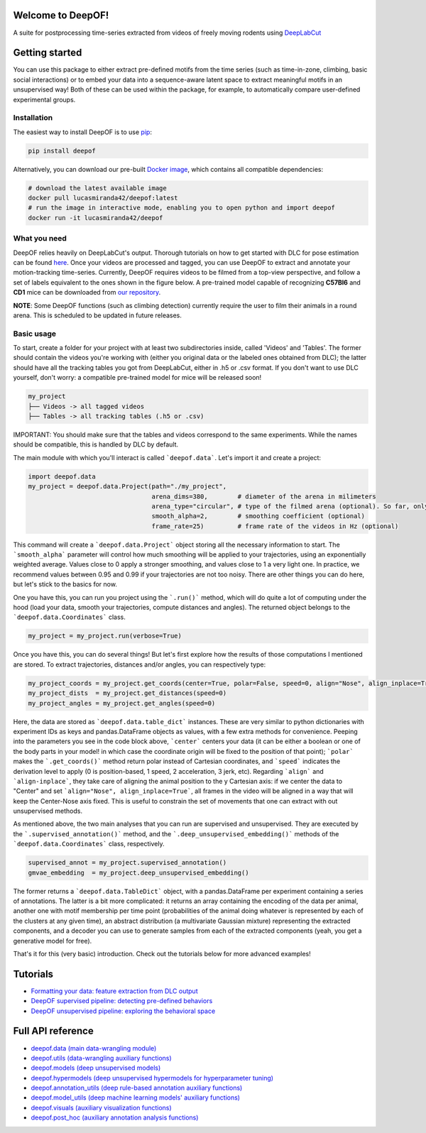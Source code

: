 
|Pipeline| |Coverage| |Docs| |CodeFactor| |Version| |MLFPM| |Black|

.. |Pipeline| image:: https://gitlab.mpcdf.mpg.de/lucasmir/deepof/badges/master/pipeline.svg
   :target: https://gitlab.mpcdf.mpg.de/lucasmir/deepof/-/pipelines
.. |Coverage| image:: https://gitlab.mpcdf.mpg.de/lucasmir/deepof/badges/master/coverage.svg
   :target: https://coverage.readthedocs.io/en/coverage-5.3/
.. |Docs| image:: https://readthedocs.org/projects/deepof/badge/?version=latest
   :target: https://deepof.readthedocs.io/en/latest
   :alt: Documentation Status
.. |CodeFactor| image:: https://www.codefactor.io/repository/github/lucasmiranda42/deepof/badge
   :target: https://www.codefactor.io/repository/github/lucasmiranda42/deepof
.. |Version| image:: https://img.shields.io/badge/release-v0.1.6-informational
   :target: https://pypi.org/project/deepof/
.. |MLFPM| image:: https://img.shields.io/badge/funding-MLFPM-informational
   :target: https://pypi.org/project/deepof/
.. |Black| image:: https://img.shields.io/badge/code%20style-black-black
   :target: https://github.com/psf/black

Welcome to DeepOF!
==================

A suite for postprocessing time-series extracted from videos of freely moving rodents using `DeepLabCut <http://www.mousemotorlab.org/deeplabcut>`_

.. image:: https://gitlab.mpcdf.mpg.de/lucasmir/deepof/-/raw/master/logos/deepOF_logo_w_text.png
  :width: 400
  :align: center
  :alt: DeepOF logo

Getting started
===============
You can use this package to either extract pre-defined motifs from the time series (such as time-in-zone, climbing,
basic social interactions) or to embed your data into a sequence-aware latent space to extract meaningful motifs in an
unsupervised way! Both of these can be used within the package, for example, to automatically
compare user-defined experimental groups.

Installation
------------

The easiest way to install DeepOF is to use `pip <https://pypi.org/project/deepof/>`_:

.. code:: bash

   pip install deepof

Alternatively, you can download our pre-built `Docker image <https://hub.docker.com/repository/docker/lucasmiranda42/deepof>`_,
which contains all compatible dependencies:

.. code:: bash

   # download the latest available image
   docker pull lucasmiranda42/deepof:latest
   # run the image in interactive mode, enabling you to open python and import deepof
   docker run -it lucasmiranda42/deepof

What you need
-------------
DeepOF relies heavily on DeepLabCut's output. Thorough tutorials on how to get started with DLC for pose estimation can be found `here <https://www.mousemotorlab.org/deeplabcut>`_.
Once your videos are processed and tagged, you can use DeepOF to extract and annotate your motion-tracking time-series. Currently, DeepOF requires videos to be filmed from a top-view perspective, and follow a set of labels
equivalent to the ones shown in the figure below. A pre-trained model capable of recognizing **C57Bl6** and **CD1** mice can be downloaded from `our repository <https://gitlab.mpcdf.mpg.de/lucasmir/deepof/tree/master/models>`_.

.. image:: _static/deepof_DLC_tagging.png
   :width: 400
   :align: center
   :alt: DeepOF label scheme

**NOTE**: Some DeepOF functions (such as climbing detection) currently require the user to film their animals in a round arena. This is scheduled to be
updated in future releases.

Basic usage
-----------
To start, create a folder for your project with at least two subdirectories inside, called 'Videos' and 'Tables'. The former should contain the videos you're
working with (either you original data or the labeled ones obtained from DLC); the latter should have all the tracking
tables you got from DeepLabCut, either in .h5 or .csv format. If you don't want to use DLC yourself, don't worry:
a compatible pre-trained model for mice will be released soon!

.. code:: bash

   my_project
   ├── Videos -> all tagged videos
   ├── Tables -> all tracking tables (.h5 or .csv)

IMPORTANT: You should make sure that the tables and videos correspond to the same experiments. While the names should
be compatible, this is handled by DLC by default.

The main module with which you'll interact is called ```deepof.data```. Let's import it and create a project:

.. code:: python

   import deepof.data
   my_project = deepof.data.Project(path="./my_project",
                                    arena_dims=380,        # diameter of the arena in milimeters
                                    arena_type="circular", # type of the filmed arena (optional). So far, only "circular" is valid
                                    smooth_alpha=2,        # smoothing coefficient (optional)
                                    frame_rate=25)         # frame rate of the videos in Hz (optional)

This command will create a ```deepof.data.Project``` object storing all the necessary information to start. The ```smooth_alpha```
parameter will control how much smoothing will be applied to your trajectories, using an exponentially weighted average.
Values close to 0 apply a stronger smoothing, and values close to 1 a very light one. In practice, we recommend values
between 0.95 and 0.99 if your trajectories are not too noisy. There are other things you can do here, but let's stick to
the basics for now.

One you have this, you can run you project using the ```.run()``` method, which will do quite a lot of computing under
the hood (load your data, smooth your trajectories, compute distances and angles). The returned object belongs to the
```deepof.data.Coordinates``` class.

.. code:: python

   my_project = my_project.run(verbose=True)

Once you have this, you can do several things! But let's first explore how the results of those computations I mentioned
are stored. To extract trajectories, distances and/or angles, you can respectively type:

.. code:: python

   my_project_coords = my_project.get_coords(center=True, polar=False, speed=0, align="Nose", align_inplace=True)
   my_project_dists  = my_project.get_distances(speed=0)
   my_project_angles = my_project.get_angles(speed=0)

Here, the data are stored as ```deepof.data.table_dict``` instances. These are very similar to python dictionaries
with experiment IDs as keys and pandas.DataFrame objects as values, with a few extra methods for convenience. Peeping
into the parameters you see in the code block above, ```center``` centers your data (it can be either a boolean or
one of the body parts in your model! in which case the coordinate origin will be fixed to the position of that point);
```polar``` makes the ```.get_coords()``` method return polar instead of Cartesian coordinates, and ```speed```
indicates the derivation level to apply (0 is position-based, 1 speed, 2 acceleration, 3 jerk, etc). Regarding
```align``` and ```align-inplace```, they take care of aligning the animal position to the y Cartesian axis: if we
center the data to "Center" and set ```align="Nose", align_inplace=True```, all frames in the video will be aligned in a
way that will keep the Center-Nose axis fixed. This is useful to constrain the set of movements that one can extract
with out unsupervised methods.

As mentioned above, the two main analyses that you can run are supervised and unsupervised. They are executed by
the ```.supervised_annotation()``` method, and the ```.deep_unsupervised_embedding()``` methods of the ```deepof.data.Coordinates```
class, respectively.

.. code:: python

   supervised_annot = my_project.supervised_annotation()
   gmvae_embedding  = my_project.deep_unsupervised_embedding()

The former returns a ```deepof.data.TableDict``` object, with a pandas.DataFrame per experiment containing a series of
annotations. The latter is a bit more complicated: it returns an array containing the encoding of the data per animal,
another one with motif membership per time point (probabilities of the animal doing whatever is represented by each of
the clusters at any given time), an abstract distribution (a multivariate Gaussian mixture) representing the extracted
components, and a decoder you can use to generate samples from each of the extracted components (yeah,
you get a generative model for free).

That's it for this (very basic) introduction. Check out the tutorials below for more advanced examples!

Tutorials
=========

* `Formatting your data: feature extraction from DLC output <tutorial_notebooks/deepof_preprocessing_tutorial.ipynb>`_
* `DeepOF supervised pipeline: detecting pre-defined behaviors <tutorial_notebooks/deepof_supervised_tutorial.ipynb>`_
* `DeepOF unsupervised pipeline: exploring the behavioral space <tutorial_notebooks/deepof_unsupervised_tutorial.ipynb>`_

Full API reference
==================

* `deepof.data (main data-wrangling module) <deepof.data.html>`_
* `deepof.utils (data-wrangling auxiliary functions) <deepof.utils.html>`_
* `deepof.models (deep unsupervised models) <deepof.models.html>`_
* `deepof.hypermodels (deep unsupervised hypermodels for hyperparameter tuning) <deepof.hypermodels.html>`_
* `deepof.annotation_utils (deep rule-based annotation auxiliary functions) <deepof.annotation_utils.html>`_
* `deepof.model_utils (deep machine learning models' auxiliary functions) <deepof.model_utils.html>`_
* `deepof.visuals (auxiliary visualization functions) <deepof.visuals.html>`_
* `deepof.post_hoc (auxiliary annotation analysis functions) <deepof.post_hoc.html>`_

